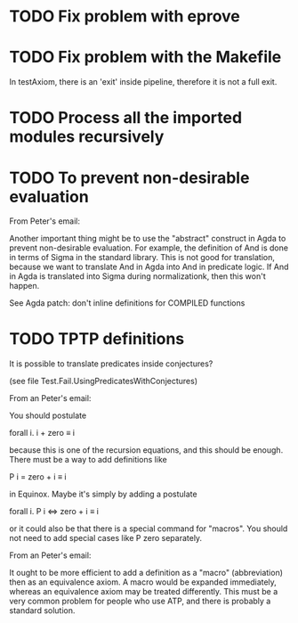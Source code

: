 * TODO Fix problem with eprove
* TODO Fix problem with the Makefile
In testAxiom, there is an 'exit' inside pipeline, therefore it is not
a full exit.
* TODO Process all the imported modules recursively
* TODO To prevent non-desirable evaluation

From Peter's email:

Another important thing might be to use the "abstract" construct in
Agda to prevent non-desirable evaluation. For example, the definition
of And is done in terms of Sigma in the standard library. This is not
good for translation, because we want to translate And in Agda into
And in predicate logic. If And in Agda is translated into Sigma during
normalizationk, then this won't happen.

See Agda patch: don't inline definitions for COMPILED functions

* TODO TPTP definitions

It is possible to translate predicates inside conjectures?

(see file Test.Fail.UsingPredicatesWithConjectures)

From an Peter's email:

You should postulate

forall i. i + zero ≡ i

because this is one of the recursion equations, and this should be
enough. There must be a way to add definitions like

P i = zero + i ≡ i

in Equinox. Maybe it's simply by adding a postulate

forall i. P i <=> zero + i ≡ i

or it could also be that there is a special command for "macros". You
should not need to add special cases like P zero separately.


From an Peter's email:

It ought to be more efficient to add a definition as a "macro"
(abbreviation) then as an equivalence axiom. A macro would be expanded
immediately, whereas an equivalence axiom may be treated
differently. This must be a very common problem for people who use
ATP, and there is probably a standard solution.
